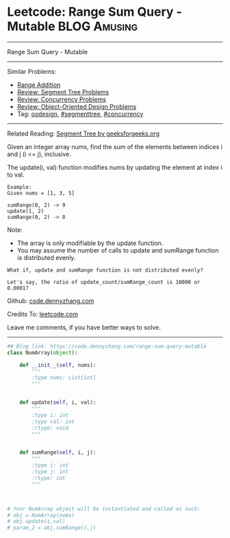 * Leetcode: Range Sum Query - Mutable                                   :BLOG:Amusing:
#+STARTUP: showeverything
#+OPTIONS: toc:nil \n:t ^:nil creator:nil d:nil
:PROPERTIES:
:type:     oodesign, concurrency, classic, segmenttree
:END:
---------------------------------------------------------------------
Range Sum Query - Mutable
---------------------------------------------------------------------
#+BEGIN_HTML
<a href="https://github.com/dennyzhang/code.dennyzhang.com/tree/master/problems/range-sum-query-mutable"><img align="right" width="200" height="183" src="https://www.dennyzhang.com/wp-content/uploads/denny/watermark/github.png" /></a>
#+END_HTML
Similar Problems:
- [[https://code.dennyzhang.com/range-addition][Range Addition]]
- [[https://code.dennyzhang.com/review-segmenttree][Review: Segment Tree Problems]]
- [[https://code.dennyzhang.com/review-concurrency][Review: Concurrency Problems]]
- [[https://code.dennyzhang.com/review-oodesign][Review: Object-Oriented Design Problems]]
- Tag: [[https://code.dennyzhang.com/tag/oodesign][oodesign]], [[https://code.dennyzhang.com/tag/segmenttree][#segmenttree]], [[https://code.dennyzhang.com/tag/concurrency][#concurrency]]
---------------------------------------------------------------------
Related Reading: [[https://www.geeksforgeeks.org/segment-tree-set-1-sum-of-given-range/][Segment Tree by geeksforgeeks.org]]

Given an integer array nums, find the sum of the elements between indices i and j (i <= j), inclusive.

The update(i, val) function modifies nums by updating the element at index i to val.
#+BEGIN_EXAMPLE
Example:
Given nums = [1, 3, 5]

sumRange(0, 2) -> 9
update(1, 2)
sumRange(0, 2) -> 8
#+END_EXAMPLE
Note:
- The array is only modifiable by the update function.
- You may assume the number of calls to update and sumRange function is distributed evenly.

#+BEGIN_EXAMPLE
What if, update and sumRange function is not distributed evenly? 

Let's say, the ratio of update_count/sumRange_count is 10000 or 0.0001?
#+END_EXAMPLE

Github: [[https://github.com/dennyzhang/code.dennyzhang.com/tree/master/problems/range-sum-query-mutable][code.dennyzhang.com]]

Credits To: [[https://leetcode.com/problems/range-sum-query-mutable/description/][leetcode.com]]

Leave me comments, if you have better ways to solve.
---------------------------------------------------------------------

#+BEGIN_SRC python
## Blog link: https://code.dennyzhang.com/range-sum-query-mutable
class NumArray(object):

    def __init__(self, nums):
        """
        :type nums: List[int]
        """
        

    def update(self, i, val):
        """
        :type i: int
        :type val: int
        :rtype: void
        """
        

    def sumRange(self, i, j):
        """
        :type i: int
        :type j: int
        :rtype: int
        """
        


# Your NumArray object will be instantiated and called as such:
# obj = NumArray(nums)
# obj.update(i,val)
# param_2 = obj.sumRange(i,j)
#+END_SRC

#+BEGIN_HTML
<div style="overflow: hidden;">
<div style="float: left; padding: 5px"> <a href="https://www.linkedin.com/in/dennyzhang001"><img src="https://www.dennyzhang.com/wp-content/uploads/sns/linkedin.png" alt="linkedin" /></a></div>
<div style="float: left; padding: 5px"><a href="https://github.com/dennyzhang"><img src="https://www.dennyzhang.com/wp-content/uploads/sns/github.png" alt="github" /></a></div>
<div style="float: left; padding: 5px"><a href="https://www.dennyzhang.com/slack" target="_blank" rel="nofollow"><img src="https://slack.dennyzhang.com/badge.svg" alt="slack"/></a></div>
</div>
#+END_HTML
